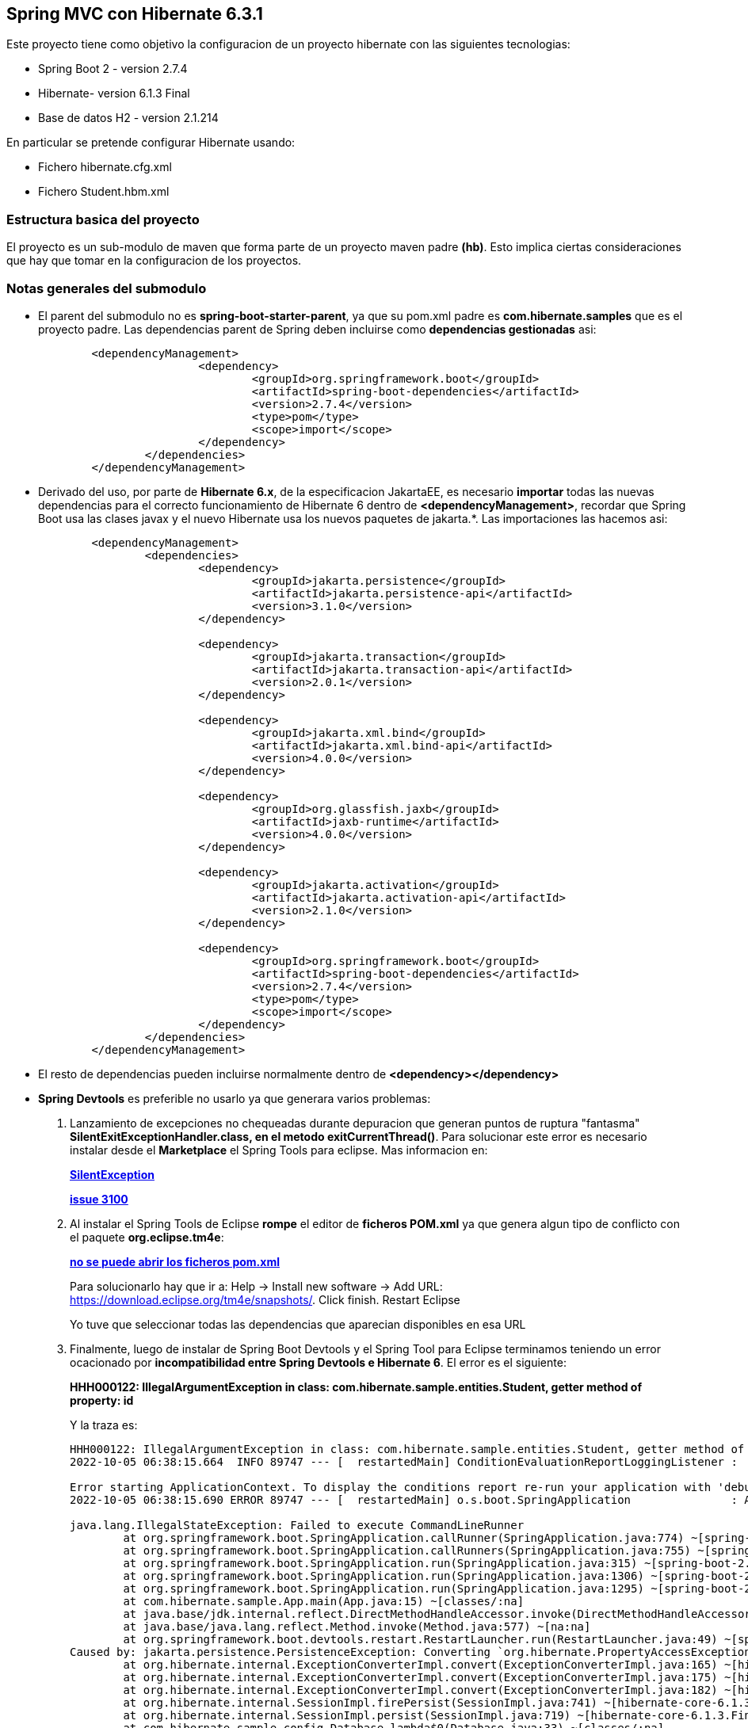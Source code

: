 Spring MVC con Hibernate 6.3.1
------------------------------

Este proyecto tiene como objetivo la configuracion de un proyecto hibernate con las siguientes tecnologias:

* Spring Boot 2 - version 2.7.4
* Hibernate- version 6.1.3 Final
* Base de datos H2 - version 2.1.214

En particular se pretende configurar Hibernate usando:

* Fichero hibernate.cfg.xml
* Fichero Student.hbm.xml


Estructura basica del proyecto
~~~~~~~~~~~~~~~~~~~~~~~~~~~~~~~

El proyecto es un sub-modulo de maven que forma parte de un proyecto maven padre *(hb)*. Esto implica ciertas consideraciones que hay que tomar en la configuracion de los proyectos.


Notas generales del submodulo
~~~~~~~~~~~~~~~~~~~~~~~~~~~~~

* El parent del submodulo no es *spring-boot-starter-parent*, ya que su pom.xml padre es *com.hibernate.samples* que es el proyecto padre. Las dependencias parent de Spring deben incluirse como *dependencias gestionadas* asi:
+
[source,xml]
------------
	<dependencyManagement>
			<dependency>
				<groupId>org.springframework.boot</groupId>
				<artifactId>spring-boot-dependencies</artifactId>
				<version>2.7.4</version>
				<type>pom</type>
				<scope>import</scope>
			</dependency>
		</dependencies>
	</dependencyManagement>
------------

* Derivado del uso, por parte de *Hibernate 6.x*, de la especificacion JakartaEE, es necesario *importar* todas las nuevas dependencias para el correcto funcionamiento de Hibernate 6 dentro de *<dependencyManagement>*, recordar que Spring Boot usa las clases javax y el nuevo Hibernate usa los nuevos paquetes de jakarta.*. Las importaciones las hacemos asi:
+
[source,xml]
------------
	<dependencyManagement>
		<dependencies>
			<dependency>
				<groupId>jakarta.persistence</groupId>
				<artifactId>jakarta.persistence-api</artifactId>
				<version>3.1.0</version>
			</dependency>

			<dependency>
				<groupId>jakarta.transaction</groupId>
				<artifactId>jakarta.transaction-api</artifactId>
				<version>2.0.1</version>
			</dependency>

			<dependency>
				<groupId>jakarta.xml.bind</groupId>
				<artifactId>jakarta.xml.bind-api</artifactId>
				<version>4.0.0</version>
			</dependency>

			<dependency>
				<groupId>org.glassfish.jaxb</groupId>
				<artifactId>jaxb-runtime</artifactId>
				<version>4.0.0</version>
			</dependency>

			<dependency>
				<groupId>jakarta.activation</groupId>
				<artifactId>jakarta.activation-api</artifactId>
				<version>2.1.0</version>
			</dependency>

			<dependency>
				<groupId>org.springframework.boot</groupId>
				<artifactId>spring-boot-dependencies</artifactId>
				<version>2.7.4</version>
				<type>pom</type>
				<scope>import</scope>
			</dependency>
		</dependencies>
	</dependencyManagement>
------------


* El resto de dependencias pueden incluirse normalmente dentro de *<dependency></dependency>*
* *Spring Devtools* es preferible no usarlo ya que generara varios problemas:
. Lanzamiento de excepciones no chequeadas durante depuracion que generan puntos de ruptura "fantasma" *SilentExitExceptionHandler.class, en el metodo exitCurrentThread()*. Para solucionar este error es necesario instalar desde el *Marketplace* el Spring Tools para eclipse. Mas informacion en:
+
*https://stackoverflow.com/questions/32770884/breakpoint-at-throw-new-silentexitexception-in-eclipse-spring-boot[SilentException]*
+
*https://github.com/spring-projects/spring-boot/issues/3100[issue 3100]*
. Al instalar el Spring Tools de Eclipse *rompe* el editor de *ficheros POM.xml* ya que genera algun tipo de conflicto con el paquete *org.eclipse.tm4e*:
+
*https://stackoverflow.com/questions/72043028/spring-plugin-in-eclipse-cannot-open-pom-xml[no se puede abrir los ficheros pom.xml]*
+
Para solucionarlo hay que ir a: Help → Install new software → Add URL: https://download.eclipse.org/tm4e/snapshots/. Click finish. Restart Eclipse 
+
Yo tuve que seleccionar todas las dependencias que aparecian disponibles en esa URL
. Finalmente, luego de instalar de Spring Boot Devtools y el Spring Tool para Eclipse terminamos teniendo un error ocacionado por *incompatibilidad entre Spring Devtools e Hibernate 6*. El error es el siguiente:
+
**HHH000122: IllegalArgumentException in class: com.hibernate.sample.entities.Student, getter method of property: id**
+
Y la traza es:
+
[source,txt]
--------------------
HHH000122: IllegalArgumentException in class: com.hibernate.sample.entities.Student, getter method of property: id
2022-10-05 06:38:15.664  INFO 89747 --- [  restartedMain] ConditionEvaluationReportLoggingListener : 

Error starting ApplicationContext. To display the conditions report re-run your application with 'debug' enabled.
2022-10-05 06:38:15.690 ERROR 89747 --- [  restartedMain] o.s.boot.SpringApplication               : Application run failed

java.lang.IllegalStateException: Failed to execute CommandLineRunner
	at org.springframework.boot.SpringApplication.callRunner(SpringApplication.java:774) ~[spring-boot-2.7.4.jar:2.7.4]
	at org.springframework.boot.SpringApplication.callRunners(SpringApplication.java:755) ~[spring-boot-2.7.4.jar:2.7.4]
	at org.springframework.boot.SpringApplication.run(SpringApplication.java:315) ~[spring-boot-2.7.4.jar:2.7.4]
	at org.springframework.boot.SpringApplication.run(SpringApplication.java:1306) ~[spring-boot-2.7.4.jar:2.7.4]
	at org.springframework.boot.SpringApplication.run(SpringApplication.java:1295) ~[spring-boot-2.7.4.jar:2.7.4]
	at com.hibernate.sample.App.main(App.java:15) ~[classes/:na]
	at java.base/jdk.internal.reflect.DirectMethodHandleAccessor.invoke(DirectMethodHandleAccessor.java:104) ~[na:na]
	at java.base/java.lang.reflect.Method.invoke(Method.java:577) ~[na:na]
	at org.springframework.boot.devtools.restart.RestartLauncher.run(RestartLauncher.java:49) ~[spring-boot-devtools-2.7.4.jar:2.7.4]
Caused by: jakarta.persistence.PersistenceException: Converting `org.hibernate.PropertyAccessException` to JPA `PersistenceException` : IllegalArgumentException occurred calling : `com.hibernate.sample.entities.Student.id` (getter)
	at org.hibernate.internal.ExceptionConverterImpl.convert(ExceptionConverterImpl.java:165) ~[hibernate-core-6.1.3.Final.jar:6.1.3.Final]
	at org.hibernate.internal.ExceptionConverterImpl.convert(ExceptionConverterImpl.java:175) ~[hibernate-core-6.1.3.Final.jar:6.1.3.Final]
	at org.hibernate.internal.ExceptionConverterImpl.convert(ExceptionConverterImpl.java:182) ~[hibernate-core-6.1.3.Final.jar:6.1.3.Final]
	at org.hibernate.internal.SessionImpl.firePersist(SessionImpl.java:741) ~[hibernate-core-6.1.3.Final.jar:6.1.3.Final]
	at org.hibernate.internal.SessionImpl.persist(SessionImpl.java:719) ~[hibernate-core-6.1.3.Final.jar:6.1.3.Final]
	at com.hibernate.sample.config.Database.lambda$0(Database.java:33) ~[classes/:na]
	at org.springframework.boot.SpringApplication.callRunner(SpringApplication.java:771) ~[spring-boot-2.7.4.jar:2.7.4]
	... 8 common frames omitted
Caused by: org.hibernate.PropertyAccessException: IllegalArgumentException occurred calling : `com.hibernate.sample.entities.Student.id` (getter)
	at org.hibernate.property.access.spi.GetterMethodImpl.get(GetterMethodImpl.java:67) ~[hibernate-core-6.1.3.Final.jar:6.1.3.Final]
	at org.hibernate.metamodel.mapping.internal.BasicEntityIdentifierMappingImpl.getIdentifier(BasicEntityIdentifierMappingImpl.java:144) ~[hibernate-core-6.1.3.Final.jar:6.1.3.Final]
	at org.hibernate.persister.entity.AbstractEntityPersister.getIdentifier(AbstractEntityPersister.java:5199) ~[hibernate-core-6.1.3.Final.jar:6.1.3.Final]
	at org.hibernate.persister.entity.AbstractEntityPersister.isTransient(AbstractEntityPersister.java:4768) ~[hibernate-core-6.1.3.Final.jar:6.1.3.Final]
	at org.hibernate.engine.internal.ForeignKeys.isTransient(ForeignKeys.java:291) ~[hibernate-core-6.1.3.Final.jar:6.1.3.Final]
	at org.hibernate.event.internal.EntityState.getEntityState(EntityState.java:59) ~[hibernate-core-6.1.3.Final.jar:6.1.3.Final]
	at org.hibernate.event.internal.DefaultPersistEventListener.onPersist(DefaultPersistEventListener.java:93) ~[hibernate-core-6.1.3.Final.jar:6.1.3.Final]
	at org.hibernate.event.internal.DefaultPersistEventListener.onPersist(DefaultPersistEventListener.java:53) ~[hibernate-core-6.1.3.Final.jar:6.1.3.Final]
	at org.hibernate.event.service.internal.EventListenerGroupImpl.fireEventOnEachListener(EventListenerGroupImpl.java:107) ~[hibernate-core-6.1.3.Final.jar:6.1.3.Final]
	at org.hibernate.internal.SessionImpl.firePersist(SessionImpl.java:735) ~[hibernate-core-6.1.3.Final.jar:6.1.3.Final]
	... 11 common frames omitted
Caused by: java.lang.IllegalArgumentException: object is not an instance of declaring class
	at java.base/jdk.internal.reflect.DirectMethodHandleAccessor.checkReceiver(DirectMethodHandleAccessor.java:202) ~[na:na]
	at java.base/jdk.internal.reflect.DirectMethodHandleAccessor.invoke(DirectMethodHandleAccessor.java:100) ~[na:na]
	at java.base/java.lang.reflect.Method.invoke(Method.java:577) ~[na:na]
	at org.hibernate.property.access.spi.GetterMethodImpl.get(GetterMethodImpl.java:44) ~[hibernate-core-6.1.3.Final.jar:6.1.3.Final]
	... 20 common frames omitted
	
--------------------
*La solucion finalmente es no haber instalado desde el principio el Spring Boot Devtools* Mas informacion en los siguientes enlaces:
- https://www.programmersought.com/article/24053413916/
- https://stackoverflow.com/questions/35416308/class-loading-error-with-spring-boot-and-hibernate-5
- https://github.com/spring-projects/spring-boot/issues/2763



Notas sobre la configuracion del submodulo hbmfile
~~~~~~~~~~~~~~~~~~~~~~~~~~~~~~~~~~~~~~~~~~~~~~~~~~
* La documentacion oficial esta en *https://docs.jboss.org/hibernate/orm/current/userguide/html_single/Hibernate_User_Guide.html#_system_requirements[Hibernate ORM 6.1.3.Final User Guide^]*
* La documentacion oficial deriva a los desarrolladores principiantes hacia *https://docs.jboss.org/hibernate/orm/6.1/quickstart/html_single/#hibernate-gsg-tutorial-basic-config[Hibernate Getting Started Guide^]*. Esta guia, muestra ejemplos muy concretos basados en test unitarios que demuestran como configurar y ejecutar hibernate 6. *https://docs.jboss.org/hibernate/orm/6.1/quickstart/html_single/hibernate-tutorials.zip[Codigo fuente de los ejemlos de Hibernate 6]*
* *https://docs.jboss.org/hibernate/orm/6.1/javadocs/[JavaDoc de Hibernate]*
* En este ejemplo contreto usamos los *ficheros xml* para configurar Hibernate.
* En relacion a la base de datos *H2* es necesario decir, que al incluir la dependencia en el POM y al configurar hibernate con las parametros iniciales, es hibernate el que arranca un servidor nuevo de la base de datos.
* Para abrir la *consola de H2* hay que anadir un parametro al fichero de *aplication.properties*:
+
[source,properties]
-------------
spring.h2.console.enabled=true
-------------
* Para acceder a la consola introducimos la url: *http://localhost:8080/h2-console/*. Aparecera una interfaz:
+
image::hibernate-3.jpg[]
+
hay que tener cuidado con los parametros introducidos, tales como usuario, es *sa* no 'as'. La url de conexion es *jdbc:h2:mem:testdb* no 'jdbc:h2:~/test' al menos en este caso que es una BD en memoria. Finalmente tener cuidado con el dirver *org.h2.Driver*




Si todo esta bien configurado hibernate funcionara con Spring Boot
------------------------------------------------------------------









